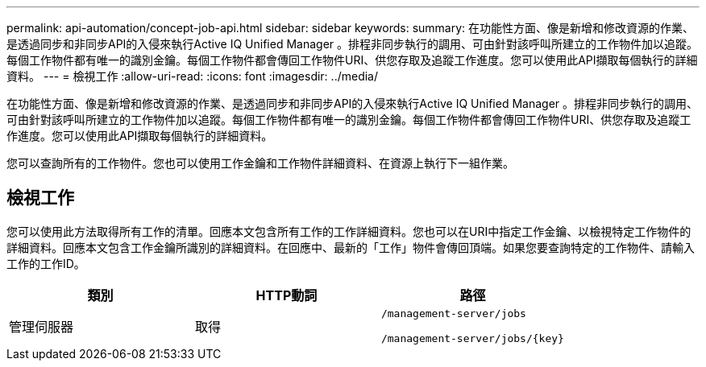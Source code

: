 ---
permalink: api-automation/concept-job-api.html 
sidebar: sidebar 
keywords:  
summary: 在功能性方面、像是新增和修改資源的作業、是透過同步和非同步API的入侵來執行Active IQ Unified Manager 。排程非同步執行的調用、可由針對該呼叫所建立的工作物件加以追蹤。每個工作物件都有唯一的識別金鑰。每個工作物件都會傳回工作物件URI、供您存取及追蹤工作進度。您可以使用此API擷取每個執行的詳細資料。 
---
= 檢視工作
:allow-uri-read: 
:icons: font
:imagesdir: ../media/


[role="lead"]
在功能性方面、像是新增和修改資源的作業、是透過同步和非同步API的入侵來執行Active IQ Unified Manager 。排程非同步執行的調用、可由針對該呼叫所建立的工作物件加以追蹤。每個工作物件都有唯一的識別金鑰。每個工作物件都會傳回工作物件URI、供您存取及追蹤工作進度。您可以使用此API擷取每個執行的詳細資料。

您可以查詢所有的工作物件。您也可以使用工作金鑰和工作物件詳細資料、在資源上執行下一組作業。



== 檢視工作

您可以使用此方法取得所有工作的清單。回應本文包含所有工作的工作詳細資料。您也可以在URI中指定工作金鑰、以檢視特定工作物件的詳細資料。回應本文包含工作金鑰所識別的詳細資料。在回應中、最新的「工作」物件會傳回頂端。如果您要查詢特定的工作物件、請輸入工作的工作ID。

[cols="1a,1a,1a"]
|===
| 類別 | HTTP動詞 | 路徑 


 a| 
管理伺服器
 a| 
取得
 a| 
`/management-server/jobs`

`+/management-server/jobs/{key}+`

|===